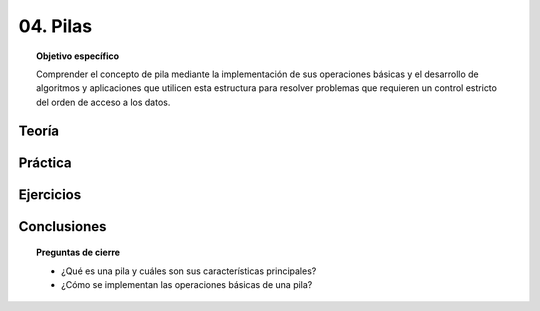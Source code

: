 ..
  Copyright (c) 2025 Allan Avendaño Sudario
  Licensed under Creative Commons Attribution-ShareAlike 4.0 International License
  SPDX-License-Identifier: CC-BY-SA-4.0

=========
04. Pilas
=========

.. topic:: Objetivo específico
    :class: objetivo

    Comprender el concepto de pila mediante la implementación de sus operaciones básicas y el desarrollo de algoritmos y aplicaciones que utilicen esta estructura para resolver problemas que requieren un control estricto del orden de acceso a los datos.

Teoría
======

Práctica
========

Ejercicios
==========

Conclusiones
============

.. topic:: Preguntas de cierre

    * ¿Qué es una pila y cuáles son sus características principales?
    * ¿Cómo se implementan las operaciones básicas de una pila?